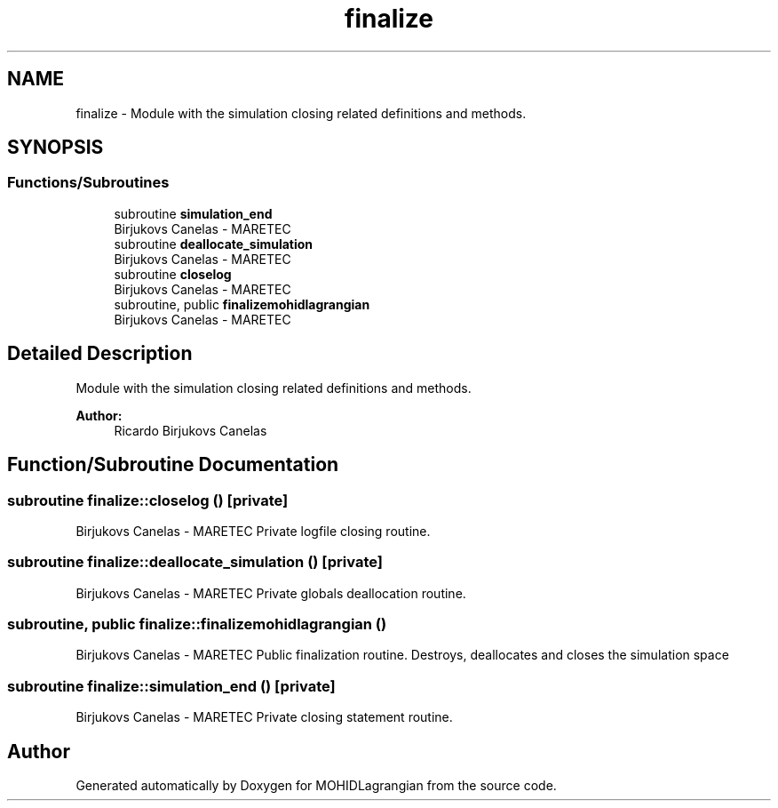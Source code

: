 .TH "finalize" 3 "Wed May 2 2018" "Version 0.01" "MOHIDLagrangian" \" -*- nroff -*-
.ad l
.nh
.SH NAME
finalize \- Module with the simulation closing related definitions and methods\&.  

.SH SYNOPSIS
.br
.PP
.SS "Functions/Subroutines"

.in +1c
.ti -1c
.RI "subroutine \fBsimulation_end\fP"
.br
.RI "Birjukovs Canelas - MARETEC "
.ti -1c
.RI "subroutine \fBdeallocate_simulation\fP"
.br
.RI "Birjukovs Canelas - MARETEC "
.ti -1c
.RI "subroutine \fBcloselog\fP"
.br
.RI "Birjukovs Canelas - MARETEC "
.ti -1c
.RI "subroutine, public \fBfinalizemohidlagrangian\fP"
.br
.RI "Birjukovs Canelas - MARETEC "
.in -1c
.SH "Detailed Description"
.PP 
Module with the simulation closing related definitions and methods\&. 


.PP
\fBAuthor:\fP
.RS 4
Ricardo Birjukovs Canelas 
.RE
.PP

.SH "Function/Subroutine Documentation"
.PP 
.SS "subroutine finalize::closelog ()\fC [private]\fP"

.PP
Birjukovs Canelas - MARETEC Private logfile closing routine\&. 
.SS "subroutine finalize::deallocate_simulation ()\fC [private]\fP"

.PP
Birjukovs Canelas - MARETEC Private globals deallocation routine\&. 
.SS "subroutine, public finalize::finalizemohidlagrangian ()"

.PP
Birjukovs Canelas - MARETEC Public finalization routine\&. Destroys, deallocates and closes the simulation space 
.SS "subroutine finalize::simulation_end ()\fC [private]\fP"

.PP
Birjukovs Canelas - MARETEC Private closing statement routine\&. 
.SH "Author"
.PP 
Generated automatically by Doxygen for MOHIDLagrangian from the source code\&.
